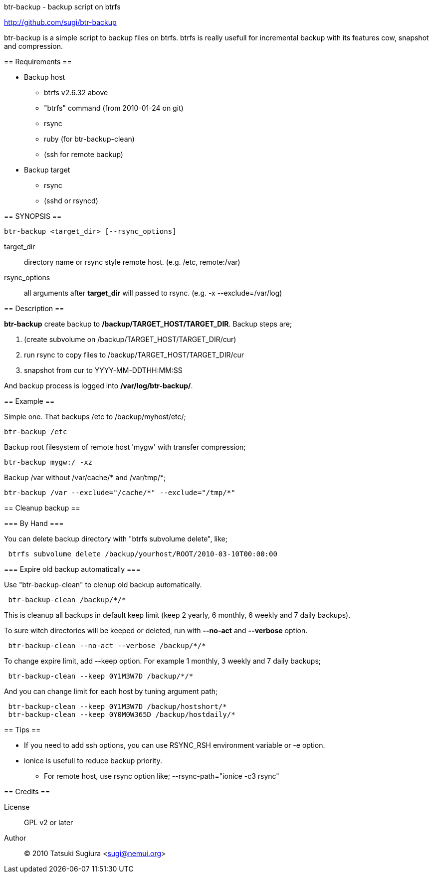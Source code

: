 btr-backup - backup script on btrfs
=================================

http://github.com/sugi/btr-backup

btr-backup is a simple script to backup files on btrfs.
btrfs is really usefull for incremental backup with its features cow, snapshot and compression.

== Requirements ==

  * Backup host
    ** btrfs v2.6.32 above
    ** "btrfs" command (from 2010-01-24 on git)
    ** rsync
    ** ruby (for btr-backup-clean)
    ** (ssh for remote backup)
  * Backup target
    ** rsync
    ** (sshd or rsyncd)

== SYNOPSIS ==

-------------
btr-backup <target_dir> [--rsync_options]
-------------

target_dir::
	directory name or rsync style remote host. (e.g. /etc, remote:/var)
rsync_options::
	all arguments after *target_dir* will passed to rsync. (e.g. -x --exclude=/var/log)

== Description ==

*btr-backup* create backup to */backup/TARGET_HOST/TARGET_DIR*. 
Backup steps are;

  . (create subvolume on /backup/TARGET_HOST/TARGET_DIR/cur)
  . run rsync to copy files to /backup/TARGET_HOST/TARGET_DIR/cur
  . snapshot from cur to YYYY-MM-DDTHH:MM:SS

And backup process is logged into */var/log/btr-backup/*.

== Example ==

Simple one. That backups /etc to /backup/myhost/etc/;

-------------
btr-backup /etc
-------------

Backup root filesystem of remote host 'mygw' with transfer compression;

-------------
btr-backup mygw:/ -xz
-------------

Backup /var without /var/cache/* and /var/tmp/*;

-------------
btr-backup /var --exclude="/cache/*" --exclude="/tmp/*"
-------------

== Cleanup backup ==

=== By Hand ===

You can delete backup directory with "btrfs subvolume delete", like;

-------------
 btrfs subvolume delete /backup/yourhost/ROOT/2010-03-10T00:00:00
-------------

=== Expire old backup automatically ===

Use "btr-backup-clean" to clenup old backup automatically.

-------------
 btr-backup-clean /backup/*/*
-------------

This is cleanup all backups in default keep limit (keep 2 yearly, 6 monthly, 6 weekly and 7 daily backups).

To sure witch directories will be keeped or deleted, run with *--no-act* and *--verbose* option.

-------------
 btr-backup-clean --no-act --verbose /backup/*/*
-------------

To change expire limit, add --keep option. For example 1 monthly, 3 weekly and 7 daily backups;

-------------
 btr-backup-clean --keep 0Y1M3W7D /backup/*/*
-------------

And you can change limit for each host by tuning argument path;

-------------
 btr-backup-clean --keep 0Y1M3W7D /backup/hostshort/*
 btr-backup-clean --keep 0Y0M0W365D /backup/hostdaily/*
-------------

== Tips ==

  * If you need to add ssh options, you can use RSYNC_RSH environment variable or -e option.
  * ionice is usefull to reduce backup priority.
    ** For remote host, use rsync option like; --rsync-path="ionice -c3 rsync"

== Credits ==

License::
	GPL v2 or later
Author::
	(C) 2010 Tatsuki Sugiura <sugi@nemui.org>


// vim: set ft=asciidoc:
